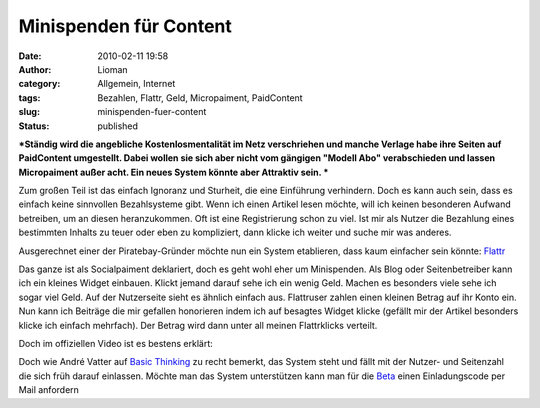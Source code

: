 Minispenden für Content
#######################
:date: 2010-02-11 19:58
:author: Lioman
:category: Allgemein, Internet
:tags: Bezahlen, Flattr, Geld, Micropaiment, PaidContent
:slug: minispenden-fuer-content
:status: published

***Ständig wird die angebliche Kostenlosmentalität im Netz verschriehen
und manche Verlage habe ihre Seiten auf PaidContent umgestellt. Dabei
wollen sie sich aber nicht vom gängigen "Modell Abo" verabschieden und
lassen Micropaiment außer acht. Ein neues System könnte aber Attraktiv
sein.
***

Zum großen Teil ist das einfach Ignoranz und Sturheit, die eine
Einführung verhindern. Doch es kann auch sein, dass es einfach keine
sinnvollen Bezahlsysteme gibt. Wenn ich einen Artikel lesen möchte, will
ich keinen besonderen Aufwand betreiben, um an diesen heranzukommen. Oft
ist eine Registrierung schon zu viel. Ist mir als Nutzer die Bezahlung
eines bestimmten Inhalts zu teuer oder eben zu kompliziert, dann klicke
ich weiter und suche mir was anderes.

.. raw:: html

   </p>

Ausgerechnet einer der Piratebay-Gründer möchte nun ein System
etablieren, dass kaum einfacher sein könnte:
`Flattr <http://flattr.com>`__

Das ganze ist als Socialpaiment deklariert, doch es geht wohl eher um
Minispenden. Als Blog oder Seitenbetreiber kann ich ein kleines Widget
einbauen. Klickt jemand darauf sehe ich ein wenig Geld. Machen es
besonders viele sehe ich sogar viel Geld. Auf der Nutzerseite sieht es
ähnlich einfach aus. Flattruser zahlen einen kleinen Betrag auf ihr
Konto ein. Nun kann ich Beiträge die mir gefallen honorieren indem ich
auf besagtes Widget klicke (gefällt mir der Artikel besonders klicke ich
einfach mehrfach). Der Betrag wird dann unter all meinen Flattrklicks
verteilt.

Doch im offiziellen Video ist es bestens erklärt:

Doch wie André Vatter auf `Basic
Thinking <http://www.basicthinking.de/blog/2010/02/11/flattr-pirate-bay-gruender-peter-sunde-will-paid-content-revolutionieren>`__
zu recht bemerkt, das System steht und fällt mit der Nutzer- und
Seitenzahl die sich früh darauf einlassen. Möchte man das System
unterstützen kann man für die `Beta <http://flattr.com/>`__ einen
Einladungscode per Mail anfordern
